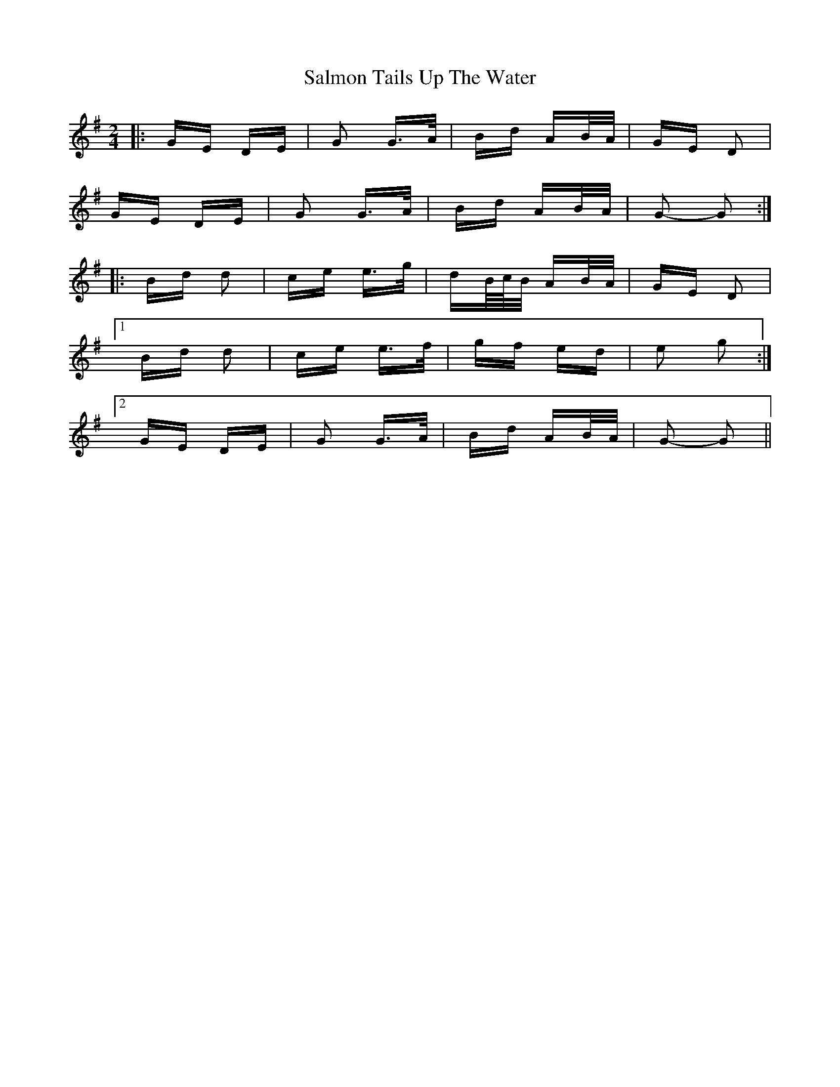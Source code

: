 X: 35798
T: Salmon Tails Up The Water
R: polka
M: 2/4
K: Gmajor
|:GE DE|G2 G>A|Bd AB/A/|GE D2|
GE DE|G2 G>A|Bd AB/A/|G2- G2:|
|:Bd d2|ce e>g|dB/4c/4B/ AB/A/|GE D2|
[1 Bd d2|ce e>f|gf ed|e2 g2:|
[2 GE DE|G2 G>A|Bd AB/A/|G2- G2||

